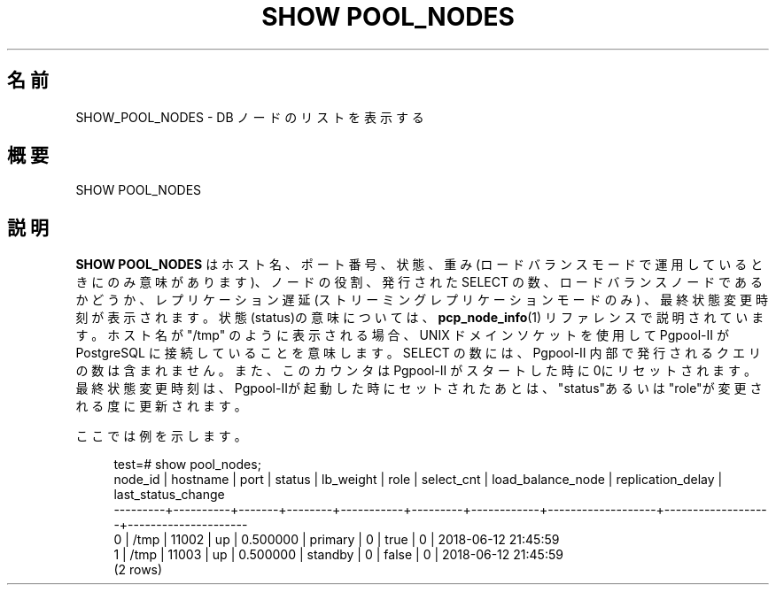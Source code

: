 '\" t
.\"     Title: SHOW POOL_NODES
.\"    Author: The Pgpool Global Development Group
.\" Generator: DocBook XSL Stylesheets v1.78.1 <http://docbook.sf.net/>
.\"      Date: 2020
.\"    Manual: Pgpool-II 4.0.9 文書
.\"    Source: Pgpool-II 4.0.9
.\"  Language: Japanese
.\"
.TH "SHOW POOL_NODES" "1" "2020" "Pgpool-II 4.0.9" "Pgpool-II 4.0.9 文書"
.\" -----------------------------------------------------------------
.\" * Define some portability stuff
.\" -----------------------------------------------------------------
.\" ~~~~~~~~~~~~~~~~~~~~~~~~~~~~~~~~~~~~~~~~~~~~~~~~~~~~~~~~~~~~~~~~~
.\" http://bugs.debian.org/507673
.\" http://lists.gnu.org/archive/html/groff/2009-02/msg00013.html
.\" ~~~~~~~~~~~~~~~~~~~~~~~~~~~~~~~~~~~~~~~~~~~~~~~~~~~~~~~~~~~~~~~~~
.ie \n(.g .ds Aq \(aq
.el       .ds Aq '
.\" -----------------------------------------------------------------
.\" * set default formatting
.\" -----------------------------------------------------------------
.\" disable hyphenation
.nh
.\" disable justification (adjust text to left margin only)
.ad l
.\" -----------------------------------------------------------------
.\" * MAIN CONTENT STARTS HERE *
.\" -----------------------------------------------------------------
.SH "名前"
SHOW_POOL_NODES \- DB ノードのリストを表示する
.SH "概要"
.sp
.nf
   SHOW POOL_NODES
  
.fi
.SH "説明"
.PP
\fBSHOW POOL_NODES\fR
はホスト名、ポート番号、状態、 重み(ロードバランスモードで運用しているときにのみ意味があります)、 ノードの役割、発行された SELECT の数、ロードバランスノードであるかどうか、 レプリケーション遅延 (ストリーミングレプリケーションモードのみ) 、最終状態変更時刻が表示されます。 状態(status)の意味については、
\fBpcp_node_info\fR(1)
リファレンスで説明されています。 ホスト名が "/tmp" のように表示される場合、UNIX ドメインソケットを使用して
Pgpool\-II
が
PostgreSQL
に接続していることを意味します。 SELECT の数には、Pgpool\-II
内部で発行されるクエリの数は含まれません。 また、このカウンタは
Pgpool\-II
がスタートした時に 0にリセットされます。 最終状態変更時刻は、Pgpool\-IIが起動した時にセットされたあとは、"status"あるいは"role"が変更される度に更新されます。
.PP
ここでは例を示します。
.sp
.if n \{\
.RS 4
.\}
.nf
    test=# show pool_nodes;
    node_id | hostname | port  | status | lb_weight |  role   | select_cnt | load_balance_node | replication_delay | last_status_change  
    \-\-\-\-\-\-\-\-\-+\-\-\-\-\-\-\-\-\-\-+\-\-\-\-\-\-\-+\-\-\-\-\-\-\-\-+\-\-\-\-\-\-\-\-\-\-\-+\-\-\-\-\-\-\-\-\-+\-\-\-\-\-\-\-\-\-\-\-\-+\-\-\-\-\-\-\-\-\-\-\-\-\-\-\-\-\-\-\-+\-\-\-\-\-\-\-\-\-\-\-\-\-\-\-\-\-\-\-+\-\-\-\-\-\-\-\-\-\-\-\-\-\-\-\-\-\-\-\-\-
    0       | /tmp     | 11002 | up     | 0\&.500000  | primary | 0          | true              | 0                 | 2018\-06\-12 21:45:59
    1       | /tmp     | 11003 | up     | 0\&.500000  | standby | 0          | false             | 0                 | 2018\-06\-12 21:45:59
    (2 rows)
   
.fi
.if n \{\
.RE
.\}
.sp

